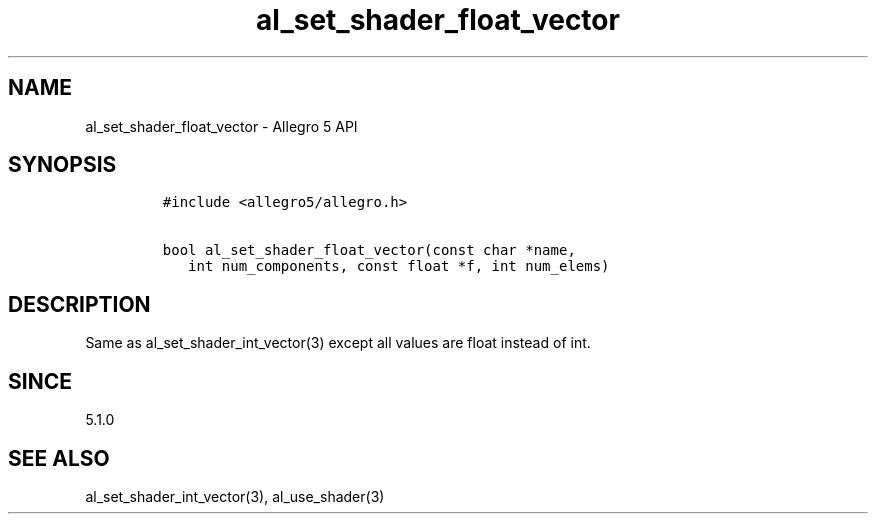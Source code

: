 .\" Automatically generated by Pandoc 2.11.4
.\"
.TH "al_set_shader_float_vector" "3" "" "Allegro reference manual" ""
.hy
.SH NAME
.PP
al_set_shader_float_vector - Allegro 5 API
.SH SYNOPSIS
.IP
.nf
\f[C]
#include <allegro5/allegro.h>

bool al_set_shader_float_vector(const char *name,
   int num_components, const float *f, int num_elems)
\f[R]
.fi
.SH DESCRIPTION
.PP
Same as al_set_shader_int_vector(3) except all values are float instead
of int.
.SH SINCE
.PP
5.1.0
.SH SEE ALSO
.PP
al_set_shader_int_vector(3), al_use_shader(3)
